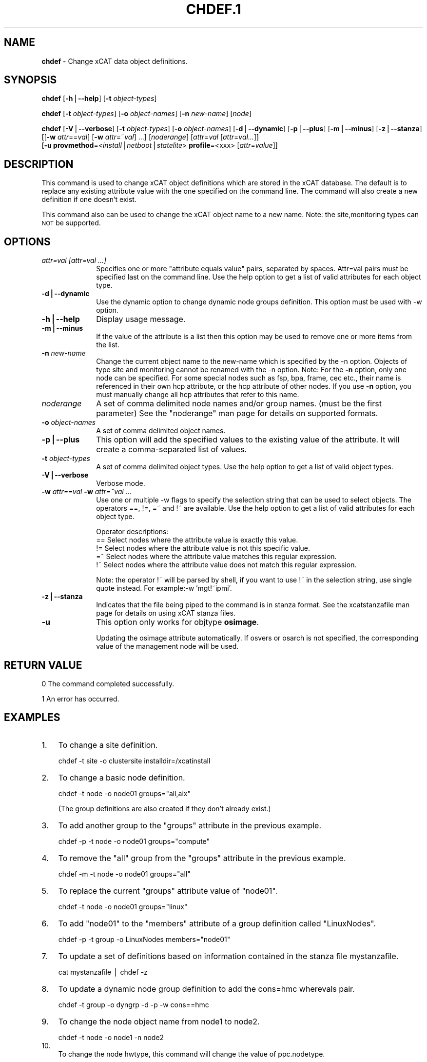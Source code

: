 .\" Automatically generated by Pod::Man v1.37, Pod::Parser v1.32
.\"
.\" Standard preamble:
.\" ========================================================================
.de Sh \" Subsection heading
.br
.if t .Sp
.ne 5
.PP
\fB\\$1\fR
.PP
..
.de Sp \" Vertical space (when we can't use .PP)
.if t .sp .5v
.if n .sp
..
.de Vb \" Begin verbatim text
.ft CW
.nf
.ne \\$1
..
.de Ve \" End verbatim text
.ft R
.fi
..
.\" Set up some character translations and predefined strings.  \*(-- will
.\" give an unbreakable dash, \*(PI will give pi, \*(L" will give a left
.\" double quote, and \*(R" will give a right double quote.  | will give a
.\" real vertical bar.  \*(C+ will give a nicer C++.  Capital omega is used to
.\" do unbreakable dashes and therefore won't be available.  \*(C` and \*(C'
.\" expand to `' in nroff, nothing in troff, for use with C<>.
.tr \(*W-|\(bv\*(Tr
.ds C+ C\v'-.1v'\h'-1p'\s-2+\h'-1p'+\s0\v'.1v'\h'-1p'
.ie n \{\
.    ds -- \(*W-
.    ds PI pi
.    if (\n(.H=4u)&(1m=24u) .ds -- \(*W\h'-12u'\(*W\h'-12u'-\" diablo 10 pitch
.    if (\n(.H=4u)&(1m=20u) .ds -- \(*W\h'-12u'\(*W\h'-8u'-\"  diablo 12 pitch
.    ds L" ""
.    ds R" ""
.    ds C` ""
.    ds C' ""
'br\}
.el\{\
.    ds -- \|\(em\|
.    ds PI \(*p
.    ds L" ``
.    ds R" ''
'br\}
.\"
.\" If the F register is turned on, we'll generate index entries on stderr for
.\" titles (.TH), headers (.SH), subsections (.Sh), items (.Ip), and index
.\" entries marked with X<> in POD.  Of course, you'll have to process the
.\" output yourself in some meaningful fashion.
.if \nF \{\
.    de IX
.    tm Index:\\$1\t\\n%\t"\\$2"
..
.    nr % 0
.    rr F
.\}
.\"
.\" For nroff, turn off justification.  Always turn off hyphenation; it makes
.\" way too many mistakes in technical documents.
.hy 0
.if n .na
.\"
.\" Accent mark definitions (@(#)ms.acc 1.5 88/02/08 SMI; from UCB 4.2).
.\" Fear.  Run.  Save yourself.  No user-serviceable parts.
.    \" fudge factors for nroff and troff
.if n \{\
.    ds #H 0
.    ds #V .8m
.    ds #F .3m
.    ds #[ \f1
.    ds #] \fP
.\}
.if t \{\
.    ds #H ((1u-(\\\\n(.fu%2u))*.13m)
.    ds #V .6m
.    ds #F 0
.    ds #[ \&
.    ds #] \&
.\}
.    \" simple accents for nroff and troff
.if n \{\
.    ds ' \&
.    ds ` \&
.    ds ^ \&
.    ds , \&
.    ds ~ ~
.    ds /
.\}
.if t \{\
.    ds ' \\k:\h'-(\\n(.wu*8/10-\*(#H)'\'\h"|\\n:u"
.    ds ` \\k:\h'-(\\n(.wu*8/10-\*(#H)'\`\h'|\\n:u'
.    ds ^ \\k:\h'-(\\n(.wu*10/11-\*(#H)'^\h'|\\n:u'
.    ds , \\k:\h'-(\\n(.wu*8/10)',\h'|\\n:u'
.    ds ~ \\k:\h'-(\\n(.wu-\*(#H-.1m)'~\h'|\\n:u'
.    ds / \\k:\h'-(\\n(.wu*8/10-\*(#H)'\z\(sl\h'|\\n:u'
.\}
.    \" troff and (daisy-wheel) nroff accents
.ds : \\k:\h'-(\\n(.wu*8/10-\*(#H+.1m+\*(#F)'\v'-\*(#V'\z.\h'.2m+\*(#F'.\h'|\\n:u'\v'\*(#V'
.ds 8 \h'\*(#H'\(*b\h'-\*(#H'
.ds o \\k:\h'-(\\n(.wu+\w'\(de'u-\*(#H)/2u'\v'-.3n'\*(#[\z\(de\v'.3n'\h'|\\n:u'\*(#]
.ds d- \h'\*(#H'\(pd\h'-\w'~'u'\v'-.25m'\f2\(hy\fP\v'.25m'\h'-\*(#H'
.ds D- D\\k:\h'-\w'D'u'\v'-.11m'\z\(hy\v'.11m'\h'|\\n:u'
.ds th \*(#[\v'.3m'\s+1I\s-1\v'-.3m'\h'-(\w'I'u*2/3)'\s-1o\s+1\*(#]
.ds Th \*(#[\s+2I\s-2\h'-\w'I'u*3/5'\v'-.3m'o\v'.3m'\*(#]
.ds ae a\h'-(\w'a'u*4/10)'e
.ds Ae A\h'-(\w'A'u*4/10)'E
.    \" corrections for vroff
.if v .ds ~ \\k:\h'-(\\n(.wu*9/10-\*(#H)'\s-2\u~\d\s+2\h'|\\n:u'
.if v .ds ^ \\k:\h'-(\\n(.wu*10/11-\*(#H)'\v'-.4m'^\v'.4m'\h'|\\n:u'
.    \" for low resolution devices (crt and lpr)
.if \n(.H>23 .if \n(.V>19 \
\{\
.    ds : e
.    ds 8 ss
.    ds o a
.    ds d- d\h'-1'\(ga
.    ds D- D\h'-1'\(hy
.    ds th \o'bp'
.    ds Th \o'LP'
.    ds ae ae
.    ds Ae AE
.\}
.rm #[ #] #H #V #F C
.\" ========================================================================
.\"
.IX Title "CHDEF.1 1"
.TH CHDEF.1 1 "2013-04-08" "perl v5.8.8" "User Contributed Perl Documentation"
.SH "NAME"
\&\fBchdef\fR \- Change xCAT data object definitions.
.SH "SYNOPSIS"
.IX Header "SYNOPSIS"
\&\fBchdef\fR [\fB\-h\fR|\fB\-\-help\fR] [\fB\-t\fR \fIobject-types\fR]
.PP
\&\fBchdef\fR [\fB\-t\fR \fIobject-types\fR] [\fB\-o\fR \fIobject-names\fR] [\fB\-n\fR \fInew-name\fR] [\fInode\fR] 
.PP
\&\fBchdef\fR [\fB\-V\fR|\fB\-\-verbose\fR] [\fB\-t\fR \fIobject-types\fR] [\fB\-o\fR \fIobject-names\fR]
[\fB\-d\fR|\fB\-\-dynamic\fR] [\fB\-p\fR|\fB\-\-plus\fR] [\fB\-m\fR|\fB\-\-minus\fR] [\fB\-z\fR|\fB\-\-stanza\fR]
[[\fB\-w\fR \fIattr\fR==\fIval\fR] [\fB\-w\fR \fIattr\fR=~\fIval\fR] ...] [\fInoderange\fR] [\fIattr\fR=\fIval\fR [\fIattr\fR=\fIval...\fR]]
      [\fB\-u\fR \fBprovmethod\fR=<\fIinstall\fR|\fInetboot\fR|\fIstatelite\fR> \fBprofile\fR=<xxx> [\fIattr\fR=\fIvalue\fR]]
.SH "DESCRIPTION"
.IX Header "DESCRIPTION"
This command is used to change xCAT object definitions which are stored in the xCAT database.  The default is to replace any existing attribute value with the one specified on the command line. The command will also create a new definition if one doesn't exist.
.PP
This command also can be used to change the xCAT object name to a new name. Note: the site,monitoring types can \s-1NOT\s0 be supported.
.SH "OPTIONS"
.IX Header "OPTIONS"
.IP "\fIattr=val [attr=val ...]\fR" 10
.IX Item "attr=val [attr=val ...]"
Specifies one or more \*(L"attribute equals value\*(R" pairs, separated by spaces. Attr=val pairs must be specified last on the command line. Use the help option to get a list of valid attributes for each object type.
.IP "\fB\-d|\-\-dynamic\fR" 10
.IX Item "-d|--dynamic"
Use the dynamic option to change dynamic node groups definition. This option must be used with \-w option.
.IP "\fB\-h|\-\-help\fR" 10
.IX Item "-h|--help"
Display usage message.
.IP "\fB\-m|\-\-minus\fR" 10
.IX Item "-m|--minus"
If the value of the attribute is a list then this option may be used to remove one or more items from the list.
.IP "\fB\-n\fR \fInew-name\fR" 10
.IX Item "-n new-name"
Change the current object name to the new-name which is specified by the \-n option.
Objects of type site and monitoring cannot be renamed with the \-n option.
Note: For the \fB\-n\fR option, only one node can be specified. For some special nodes such as fsp, bpa, frame, cec etc., their name is referenced in their own hcp attribute, or the hcp attribute of other nodes. If you use \fB\-n\fR option, you must manually change all hcp attributes that refer to this name.
.IP "\fInoderange\fR" 10
.IX Item "noderange"
A set of comma delimited node names and/or group names. (must be the first parameter) See the \*(L"noderange\*(R" man page for details on supported formats.
.IP "\fB\-o\fR \fIobject-names\fR" 10
.IX Item "-o object-names"
A set of comma delimited object names.
.IP "\fB\-p|\-\-plus\fR" 10
.IX Item "-p|--plus"
This option will add the specified values to the existing value of the attribute.  It will create a comma-separated list of values.
.IP "\fB\-t\fR \fIobject-types\fR" 10
.IX Item "-t object-types"
A set of comma delimited object types.  Use the help option to get a list of valid object types.
.IP "\fB\-V|\-\-verbose\fR" 10
.IX Item "-V|--verbose"
Verbose mode.
.IP "\fB\-w\fR \fIattr==val\fR \fB\-w\fR \fIattr=~val\fR ..." 10
.IX Item "-w attr==val -w attr=~val ..."
Use one or multiple \-w flags to specify the selection string that can be used to select objects. The operators ==, !=, =~ and !~ are available. Use the help option to get a list of valid attributes for each object type.
.Sp
Operator descriptions:
        ==        Select nodes where the attribute value is exactly this value.
        !=        Select nodes where the attribute value is not this specific value.
        =~        Select nodes where the attribute value matches this regular expression.
        !~        Select nodes where the attribute value does not match this regular expression.
.Sp
Note: the operator !~ will be parsed by shell, if you want to use !~ in the selection string, use single quote instead. For example:\-w 'mgt!~ipmi'.
.IP "\fB\-z|\-\-stanza\fR" 10
.IX Item "-z|--stanza"
Indicates that the file being piped to the command is in stanza format. See the xcatstanzafile man page for details on using xCAT stanza files.
.IP "\fB\-u\fR" 10
.IX Item "-u"
This option only works for objtype \fBosimage\fR.
.Sp
Updating the osimage attribute automatically. If osvers or osarch is not specified, the corresponding value of the management node will be used.
.SH "RETURN VALUE"
.IX Header "RETURN VALUE"
0 The command completed successfully.
.PP
1 An error has occurred.
.SH "EXAMPLES"
.IX Header "EXAMPLES"
.IP "1." 3
To change a site definition.
.Sp
.Vb 1
\& chdef -t site -o clustersite installdir=/xcatinstall
.Ve
.IP "2." 3
To change a basic node definition.
.Sp
.Vb 1
\& chdef -t node -o node01 groups="all,aix"
.Ve
.Sp
(The group definitions are also created if they don't already exist.)
.IP "3." 3
To add another group to the \*(L"groups\*(R" attribute in the previous example.
.Sp
.Vb 1
\& chdef -p -t node -o node01 groups="compute"
.Ve
.IP "4." 3
To remove the \*(L"all\*(R" group from the \*(L"groups\*(R" attribute in the previous example.
.Sp
.Vb 1
\& chdef -m -t node -o node01 groups="all"
.Ve
.IP "5." 3
To replace the current \*(L"groups\*(R" attribute value of \*(L"node01\*(R".
.Sp
.Vb 1
\& chdef -t node -o node01 groups="linux"
.Ve
.IP "6." 3
To add \*(L"node01\*(R" to the \*(L"members\*(R" attribute of a group definition called \*(L"LinuxNodes\*(R".
.Sp
.Vb 1
\& chdef -p -t group -o LinuxNodes members="node01"
.Ve
.IP "7." 3
To update a set of definitions based on information contained in the stanza file mystanzafile.
.Sp
.Vb 1
\& cat mystanzafile | chdef -z
.Ve
.IP "8." 3
To update a dynamic node group definition to add the cons=hmc wherevals pair.
.Sp
.Vb 1
\& chdef -t group -o dyngrp -d -p -w cons==hmc
.Ve
.IP "9." 3
To change the node object name from node1 to node2.
.Sp
.Vb 1
\& chdef -t node -o node1 -n node2
.Ve
.IP "10." 3
.IX Item "10."
To change the node hwtype, this command will change the value of ppc.nodetype.
.Sp
.Vb 1
\& chdef -t node -o node1 hwtype=lpar
.Ve
.IP "11." 3
.IX Item "11."
To change the policy table for policy number 7.0 for admin1
.Sp
.Vb 1
\& chdef -t policy -o 7.0 name=admin1 rule=allow
.Ve
.IP "12." 3
.IX Item "12."
To change the node nic attributes
.Sp
.Vb 1
\& chdef -t node -o cn1 nicips.eth0="1.1.1.1|1.2.1.1" nicnetworks.eth0="net1|net2" nictypes.eth0="Ethernet"
.Ve
.IP "13." 3
.IX Item "13."
To update an osimage definition.
.Sp
.Vb 1
\& chdef redhat6img -u provmethod=install
.Ve
.SH "FILES"
.IX Header "FILES"
$XCATROOT/bin/chdef
.PP
(The \s-1XCATROOT\s0 environment variable is set when xCAT is installed. The
default value is \*(L"/opt/xcat\*(R".)
.SH "NOTES"
.IX Header "NOTES"
This command is part of the xCAT software product.
.SH "SEE ALSO"
.IX Header "SEE ALSO"
\&\fImkdef\fR\|(1), \fIlsdef\fR\|(1), \fIrmdef\fR\|(1), \fIxcatstanzafile\fR\|(5)
